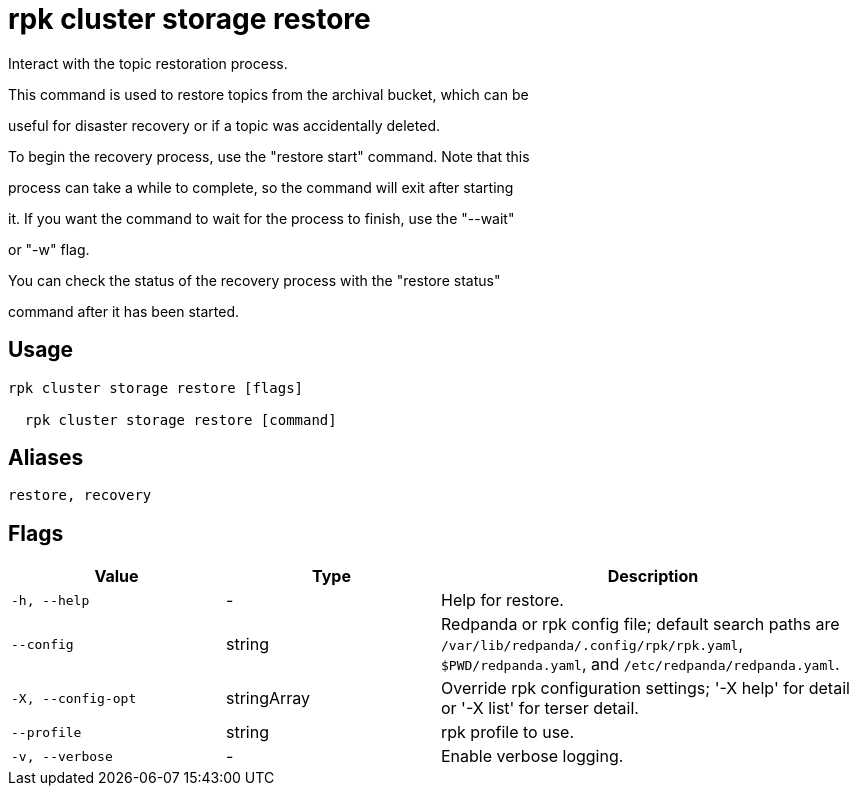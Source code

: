 = rpk cluster storage restore
:description: rpk cluster storage restore

Interact with the topic restoration process.
		
This command is used to restore topics from the archival bucket, which can be 
useful for disaster recovery or if a topic was accidentally deleted.

To begin the recovery process, use the "restore start" command. Note that this 
process can take a while to complete, so the command will exit after starting 
it. If you want the command to wait for the process to finish, use the "--wait"
or "-w" flag.

You can check the status of the recovery process with the "restore status" 
command after it has been started.

== Usage

[,bash]
----
rpk cluster storage restore [flags]
  rpk cluster storage restore [command]
----

== Aliases

[,bash]
----
restore, recovery
----

== Flags

[cols="1m,1a,2a"]
|===
|*Value* |*Type* |*Description*

|-h, --help |- |Help for restore.

|--config |string |Redpanda or rpk config file; default search paths are `/var/lib/redpanda/.config/rpk/rpk.yaml`, `$PWD/redpanda.yaml`, and `/etc/redpanda/redpanda.yaml`.

|-X, --config-opt |stringArray |Override rpk configuration settings; '-X help' for detail or '-X list' for terser detail.

|--profile |string |rpk profile to use.

|-v, --verbose |- |Enable verbose logging.
|===